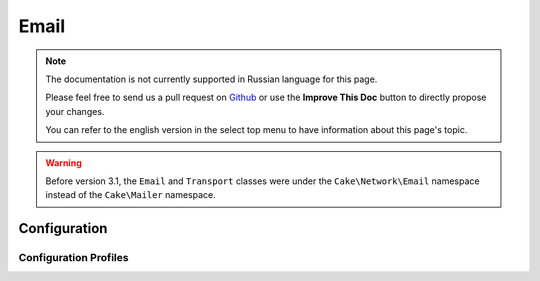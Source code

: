 Email
#####

.. php:namespace:: Cake\Mailer

.. note::
    The documentation is not currently supported in Russian language for this
    page.

    Please feel free to send us a pull request on
    `Github <https://github.com/cakephp/docs>`_ or use the **Improve This Doc**
    button to directly propose your changes.

    You can refer to the english version in the select top menu to have
    information about this page's topic.

.. warning::
    Before version 3.1, the ``Email`` and ``Transport`` classes were under
    the ``Cake\Network\Email`` namespace instead of the ``Cake\Mailer``
    namespace.

.. php:class:: Email(mixed $profile = null)

.. _email-configuration:

Configuration
=============

.. _email-configurations:

Configuration Profiles
----------------------

.. meta::
    :title lang=ru: Email
    :keywords lang=ru: sending mail,email sender,envelope sender,php class,database configuration,sending emails,meth,shells,smtp,transports,attributes,array,config,flexibility,php email,new email,sending email,models
